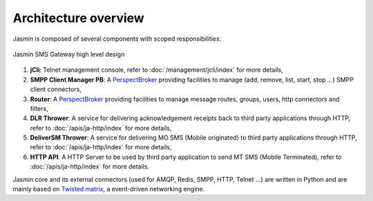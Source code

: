#####################
Architecture overview
#####################

Jasmin is composed of several components with scoped responsibilities:

.. figure:: /resources/architecture/hld.png
   :alt: HLD Architecture
   :align: Center
   
   Jasmin SMS Gateway high level design

#. **jCli**: Telnet management console, refer to :doc:`/management/jcli/index` for more details,
#. **SMPP Client Manager PB**: A `PerspectBroker <http://twisted.readthedocs.org/en/latest/core/howto/pb-intro.html>`_ 
   providing facilities to manage (add, remove, list, start, stop ...) SMPP client connectors,
#. **Router**: A `PerspectBroker <http://twisted.readthedocs.org/en/latest/core/howto/pb-intro.html>`_ 
   providing facilities to manage message routes, groups, users, http connectors and filters,
#. **DLR Thrower**: A service for delivering acknowledgement receipts back to third party applications
   through HTTP, refer to :doc:`/apis/ja-http/index` for more details,
#. **DeliverSM Thrower**: A service for delivering MO SMS (Mobile originated) to third party applications
   through HTTP, refer to :doc:`/apis/ja-http/index` for more details,
#. **HTTP API**: A HTTP Server to be used by third party application to send MT SMS (Mobile Terminated),
   refer to :doc:`/apis/ja-http/index` for more details.

Jasmin core and its external connectors (used for AMQP, Redis, SMPP, HTTP, Telnet ...) are written in Python 
and are mainly based on `Twisted matrix <https://twistedmatrix.com/>`_, a event-driven networking engine.